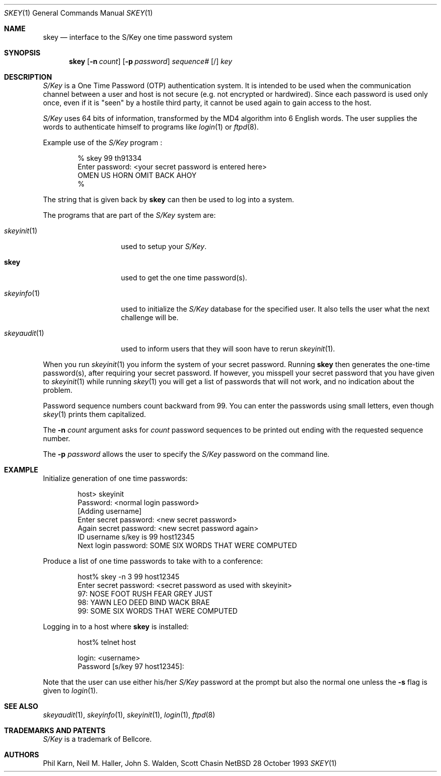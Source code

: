 .\"	$NetBSD: skey.1,v 1.8.2.2 1998/08/05 02:15:02 mellon Exp $
.\"
.\"	from: @(#)skey.1	1.1 	10/28/93
.\"
.Dd 28 October 1993
.Dt SKEY 1
.Os NetBSD 4
.Sh NAME
.Nm skey
.Nd interface to the S/Key one time password system
.Sh SYNOPSIS
.Nm
.Op Fl n Ar count
.Op Fl p Ar password
.Ar sequence#
.Op /
.Ar key
.Sh DESCRIPTION
.Em S/Key
is a One Time Password (OTP) authentication system.
It is intended to be used when the communication channel between
a user and host is not secure (e.g. not encrypted or hardwired).
Since each password is used only once, even if it is "seen" by a
hostile third party, it cannot be used again to gain access to the host.
.Pp
.Em S/Key
uses 64 bits of information, transformed by the
.Tn MD4
algorithm into 6 English words.
The user supplies the words to authenticate himself to programs like
.Xr login 1
or
.Xr ftpd 8 .
.Pp
Example use of the
.Em S/Key
program
.Nm "" :
.Bd -literal -offset indent
% skey  99  th91334
Enter password: <your secret password is entered here>
OMEN US HORN OMIT BACK AHOY
%
.Ed
.Pp
The string that is given back by
.Nm
can then be used to log into a system.
.Pp
The programs that are part of the
.Em S/Key
system are:
.Bl -tag -width skeyaudit...
.It Xr skeyinit 1
used to setup your
.Em S/Key .
.It Nm
used to get the one time password(s).
.It Xr skeyinfo 1
used to initialize the
.Em S/Key
database for the specified user.
It also tells the user what the next challenge will be.
.It Xr skeyaudit 1
used to inform users that they will soon have to rerun
.Xr skeyinit 1 .
.El
.Pp
When you run
.Xr skeyinit 1
you inform the system of your
secret password.
Running
.Nm
then generates the
one-time password(s), after requiring your secret password.
If however, you misspell your secret password that you have given to
.Xr skeyinit 1
while running
.Xr skey 1
you will get a list of passwords
that will not work, and no indication about the problem.
.Pp
Password sequence numbers count backward from 99.
You can enter the passwords using small letters, even though
.Xr skey 1
prints them capitalized.
.Pp
The
.Fl n Ar count
argument asks for
.Ar count
password sequences to be printed out ending with the requested
sequence number.
.Pp
The
.Fl p Ar password
allows the user to specify the
.Em S/Key
password on the command line.
.Sh EXAMPLE
Initialize generation of one time passwords:
.Bd -literal -offset indent
host> skeyinit
Password: <normal login password>
[Adding username]
Enter secret password: <new secret password>
Again secret password: <new secret password again>
ID username s/key is 99 host12345
Next login password: SOME SIX WORDS THAT WERE COMPUTED
.Ed
.Pp
Produce a list of one time passwords to take with to a conference:
.Bd -literal -offset indent
host% skey -n 3 99 host12345
Enter secret password: <secret password as used with skeyinit>
97: NOSE FOOT RUSH FEAR GREY JUST
98: YAWN LEO DEED BIND WACK BRAE
99: SOME SIX WORDS THAT WERE COMPUTED
.Ed
.Pp
Logging in to a host where
.Nm
is installed:
.Bd -literal -offset indent
host% telnet host

login: <username>
Password [s/key 97 host12345]:
.Ed
.Pp
Note that the user can use either his/her
.Em S/Key
password at the prompt but also the normal one unless the
.Fl s
flag is given to
.Xr login 1 .
.Sh SEE ALSO
.Xr skeyaudit 1 ,
.Xr skeyinfo 1 ,
.Xr skeyinit 1 ,
.Xr login 1 ,
.Xr ftpd 8
.Sh TRADEMARKS AND PATENTS
.Em S/Key
is a trademark of
.Tn Bellcore .
.Sh AUTHORS
Phil Karn,
Neil M. Haller,
John S. Walden,
Scott Chasin
